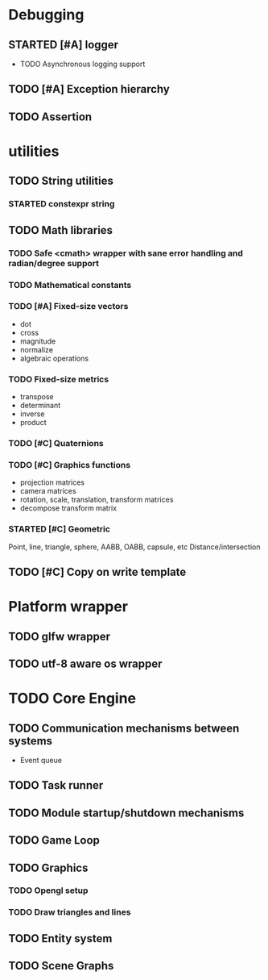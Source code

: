 #+TODO: TODO STARTED | DONE CANCELED
#+PRIORITIES: A C B

* Debugging
** STARTED [#A] logger
- TODO Asynchronous logging support
** TODO [#A] Exception hierarchy
** TODO Assertion

* utilities
** TODO String utilities
*** STARTED constexpr string
** TODO Math libraries
*** TODO Safe <cmath> wrapper with sane error handling and radian/degree support
*** TODO Mathematical constants
*** TODO [#A] Fixed-size vectors
- dot
- cross
- magnitude
- normalize
- algebraic operations
*** TODO Fixed-size metrics
- transpose
- determinant
- inverse
- product
*** TODO [#C] Quaternions
*** TODO [#C] Graphics functions
- projection matrices
- camera matrices
- rotation, scale, translation, transform matrices
- decompose transform matrix
*** STARTED [#C] Geometric
Point, line, triangle, sphere, AABB, OABB, capsule, etc
Distance/intersection

** TODO [#C] Copy on write template

* Platform wrapper
** TODO glfw wrapper
** TODO utf-8 aware os wrapper


* TODO Core Engine
** TODO Communication mechanisms between systems
- Event queue
** TODO Task runner
** TODO Module startup/shutdown mechanisms
** TODO Game Loop
** TODO Graphics
*** TODO Opengl setup
*** TODO Draw triangles and lines
** TODO Entity system
** TODO Scene Graphs
